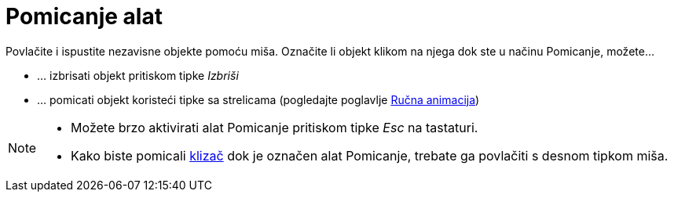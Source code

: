 = Pomicanje alat
:page-en: tools/Move
ifdef::env-github[:imagesdir: /hr/modules/ROOT/assets/images]

Povlačite i ispustite nezavisne objekte pomoću miša. Označite li objekt klikom na njega dok ste u načinu Pomicanje,
možete…

* … izbrisati objekt pritiskom tipke _Izbriši_
* … pomicati objekt koristeći tipke sa strelicama (pogledajte poglavlje xref:/Animacija.adoc[Ručna animacija])

[NOTE]
====

* Možete brzo aktivirati alat Pomicanje pritiskom tipke _Esc_ na tastaturi.
* Kako biste pomicali xref:/tools/Klizač.adoc[klizač] dok je označen alat Pomicanje, trebate ga povlačiti s desnom
tipkom miša.

====
